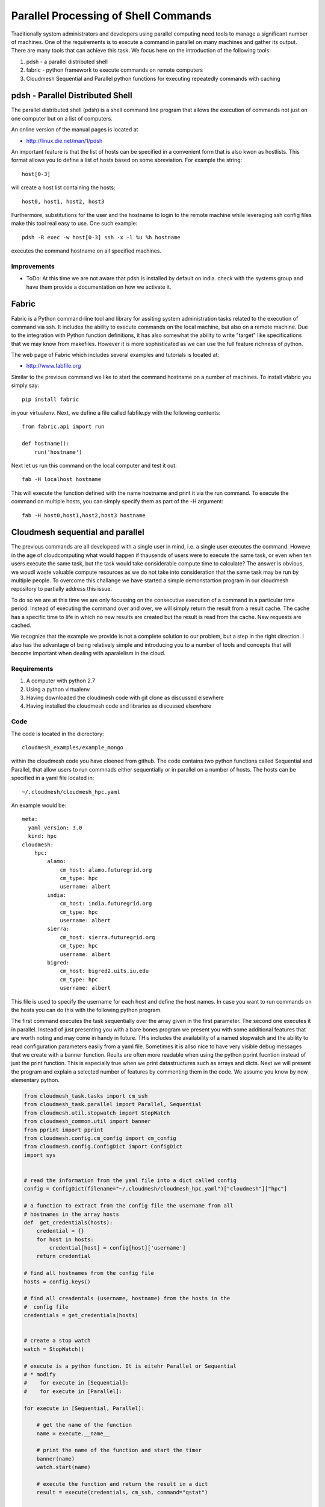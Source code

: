 Parallel Processing of Shell Commands
======================================================================

Traditionally system administrators and developers using parallel computing need tools to manage a significant number of machines. One of the requirements is to execute a command in parallel on many machines and gather its output. There are many tools that can achieve this task. We focus here on the introduction of the following tools:

#. pdsh - a parallel distributed shell
#. fabric - python framework to execute commands on remote computers
#. Cloudmesh Sequential and Parallel python functions for 
   executing repeatedly commands with caching


pdsh - Parallel Distributed Shell
----------------------------------------------------------------------

The parallel distributed shell (pdsh) is a shell command line program that allows the execution of commands not just on one computer but on a list of computers.

An online version of the manual pages is located at 

* http://linux.die.net/man/1/pdsh

An important feature is that the list of hosts can be specified in a convenient form that is also kwon as hostlists. This format allows you to define a list of hosts based on some abreviation. For example the string::

  host[0-3]

will create a host list containing the hosts::

  host0, host1, host2, host3

Furthermore, substitutions for the user and the hostname to login to the remote machine while leveraging ssh config files make this tool real easy to use. One such example::

  pdsh -R exec -w host[0-3] ssh -x -l %u %h hostname 

executes the command hostname on all specified machines.


Improvements
^^^^^^^^^^^^^^^^^^^^^^^^^^^^^^^^^^^^^^^^^^^^^^^^^^^^^^^^^^^^^^^^^^^^^^

* ToDo: At this time we are not aware that pdsh is installed by
  default on india. check with the systems group and have them
  provide a documentation on how we activate it.


Fabric
----------------------------------------------------------------------


Fabric is a Python command-line tool and library for assiting system
administration tasks related to the execution of command via ssh. It
includes the ability to execute commands on the local machine, but
also on a remote machine. Due to the integration with Python function
definitions, it has also somewhat the ability to write "target" like
specifications that we may know from makefiles. However it is more
sophisticated as we can use the full feature richness of python.

The web page of Fabric which includes several examples and tutorials
is located at:

* http://www.fabfile.org

Similar to the previous command we like to start the command hostname
on a number of machines. To install vfabric you simply say::

   pip install fabric 

in your virtualenv. Next, we define a file called fabfile.py with the following contents::

  from fabric.api import run

  def hostname():
      run('hostname')

Next let us run this command on the local computer and test it out::


  fab -H localhost hostname

This will execute the function defined with the name hostname and
print it via the run command. To execute the command on multiple
hosts, you can simply specify them as part of the -H argument::

  fab -H host0,host1,host2,host3 hostname


Cloudmesh sequential and parallel
----------------------------------------------------------------------

The previous commands are all developeed with a single user in mind,
i.e. a single user executes the command. Howeve in the age of
cloudcomputing what would happen if thausends of users were to execute
the same task, or even when ten users execute the same task, but the
task would take considerable compute time to calculate? The answer is
obvious, we woudl waste valuable compute resources as we do not take
into consideration that the same task may be run by multiple
people. To overcome this challange we have started a simple
demonstartion program in our cloudmesh repository to partially address
this issue.

To do so we are at this time we are only focussing on the consecutive
execution of a command in a particular time period. Instead of
executing the command over and over, we will simply return the result
from a result cache. The cache has a specific time to life in which no
new results are created but the result is read from the cache. New
requests are cached.

We recognize that the example we provide is not a complete solution to
our problem, but a step in the right direction. I also has the
advantage of being relatively simple and introducing you to a number
of tools and concepts that will become important when dealing with
aparalelism in the cloud.

Requirements
^^^^^^^^^^^^^^^^^^^^^^^^^^^^^^^^^^^^^^^^^^^^^^^^^^^^^^^^^^^^^^^^^^^^^^

#. A computer with python 2.7
#. Using a python virtualenv
#. Having downloaded the cloudmesh code with git clone as discussed 
   elsewhere
#. Having installed the cloudmesh code and libraries as discussed 
   elsewhere

Code
^^^^^^^^^^^^^^^^^^^^^^^^^^^^^^^^^^^^^^^^^^^^^^^^^^^^^^^^^^^^^^^^^^^^^^

The code is located in the dicrectory::

    cloudmesh_examples/example_mongo

within the cloudmesh code you have cloened from github. The code
contains two python functions called Sequential and Parallel, that
allow users to run commnads either sequentially or in parallel on a
number of hosts. The hosts can be specified in a yaml file located
in::

  ~/.cloudmesh/cloudmesh_hpc.yaml

An example would be::

  meta:
    yaml_version: 3.0
    kind: hpc
  cloudmesh:
      hpc:
	  alamo:
	      cm_host: alamo.futuregrid.org
	      cm_type: hpc
	      username: albert
	  india:
	      cm_host: india.futuregrid.org
	      cm_type: hpc
	      username: albert
	  sierra:
	      cm_host: sierra.futuregrid.org
	      cm_type: hpc
	      username: albert
	  bigred:
	      cm_host: bigred2.uits.iu.edu
	      cm_type: hpc
	      username: albert

This file is used to specify the username for each host and define the
host names. In case you want to run commands on the hosts you can do
this with the following python program. 


The first command executes the task sequentially over the array given
in the first parameter. The second one executes it in
parallel. Instead of just presenting you with a bare bones program we
present you with some additional features that are worth noting and
may come in handy in future. THis includes the availability of a named
stopwatch and the ability to read configuration parameters easily from
a yaml file. Sometimes it is allso nice to have very visible debug
messages that we create with a banner function. Reults are often more
readable when using the python pprint fucntion instead of just the
print function. This is especially true when we print datastructures
such as arrays and dicts. Next we will present the program and explain
a selected number of features by commenting them in the code. We
assume you know by now elementary python.

.. code-block:: python

   from cloudmesh_task.tasks import cm_ssh
   from cloudmesh_task.parallel import Parallel, Sequential
   from cloudmesh.util.stopwatch import StopWatch
   from cloudmesh_common.util import banner
   from pprint import pprint
   from cloudmesh.config.cm_config import cm_config
   from cloudmesh.config.ConfigDict import ConfigDict
   import sys

   
   # read the information from the yaml file into a dict called config
   config = ConfigDict(filename="~/.cloudmesh/cloudmesh_hpc.yaml")["cloudmesh"]["hpc"]

   # a function to extract from the config file the username from all
   # hostnames in the array hosts
   def  get_credentials(hosts):
       credential = {}
       for host in hosts:
	   credential[host] = config[host]['username']
       return credential

   # find all hostnames from the config file 
   hosts = config.keys()

   # find all creadentals (username, hostname) from the hosts in the
   #  config file
   credentials = get_credentials(hosts)


   # create a stop watch
   watch = StopWatch()

   # execute is a python function. It is eitehr Parallel or Sequential
   # * modify 
   #    for execute in [Sequential]:
   #    for execute in [Parallel]:
 
   for execute in [Sequential, Parallel]:

       # get the name of the function
       name = execute.__name__

       # print the name of the function and start the timer
       banner(name)
       watch.start(name)

       # execute the function and return the result in a dict
       result = execute(credentials, cm_ssh, command="qstat")

       # stop the timer and print the result dict
       watch.stop(name)
       pprint(result)

       # only print the output from the command we executed
       banner("PRINT")        
       for host in result:
	   print result[host]["output"]

   # print the timers
   for timer in watch.keys():
       print timer, watch.get(timer), "s"


Bug: Before you start the command, you have to start a new window and
say fab fab manage.mongo in the cloudmesh directory where your
fabfiles are located. This will give something like::

  $ fab manage.mongo
  [localhost] local: make -f cloudmesh/management/Makefile mongo
  mongod --noauth --dbpath . --port 27777
  all output going to: /usr/local/var/log/mongodb/mongo.log


To run the command you will need to start the caching backend
services. to do so we created a simple program cm-task.py that will be
used to start and stop the services::


   ./cm-tasks.py menu

   Queue Management
   ================

       1 - all start
       2 - all stop
       3 - rabbit start
       4 - celery start
       5 - rabbit stop
       6 - celery stop
       7 - mongo start
       q - quit

   Select between 1 - 7: 

Now select the number::

    1 - all start

This will bring up the necessary services and look similar to::

    -------------- celery@host.local v3.1.13 (Cipater)
   ---- **** ----- 
   --- * ***  * -- Darwin-13.3.0-x86_64-i386-64bit
   -- * - **** --- 
   - ** ---------- [config]
   - ** ---------- .> app:         cloudmesh_task:0x10365bcd0
   - ** ---------- .> transport:   amqp://guest:**@localhost:5672//
   - ** ---------- .> results:     amqp
   - *** --- * --- .> concurrency: 10 (prefork)
   -- ******* ---- 
   --- ***** ----- [queues]
    -------------- .> celery           exchange=celery(direct) key=celery


   [tasks]
     . cloudmesh_task.tasks.cm_ssh

   [2014-08-19 15:46:24,060: INFO/MainProcess] Connected to amqp://guest:**@localhost:5672//
   [2014-08-19 15:46:24,071: INFO/MainProcess] mingle: searching for neighbors
   [2014-08-19 15:46:25,098: INFO/MainProcess] mingle: sync with 10 nodes
   [2014-08-19 15:46:25,099: INFO/MainProcess] mingle: sync complete
   [2014-08-19 15:46:25,109: WARNING/MainProcess] celery@host.local ready.
   [2014-08-19 15:46:28,352: INFO/MainProcess] Events of group {task} enabled by remote.

After this you can start the program repeatedly with::

  $ python prg.py

We are ommitting some of the output but at the end ist shoul look
something like::


   # ######################################################################
   # PRINT
   # ######################################################################
   Tue Aug 19 15:48:29 EDT 2014
   Job id                    Name             User            Time Use S Queue
   ------------------------- ---------------- --------------- -------- - -----
   1589570.i136               sub18248.sub     aaaa                   0 Q delta          
   1589589.i136               sub15366.sub     aaaa                   0 Q delta          
   1589669.i136               sub12428.sub     aaaa                   0 Q delta          
   1795838.i136               twisterJob       bbbbbb                 0 Q batch          
   1872981.i136               sub9593.sub      aaaa                   0 Q delta          
   1904453.i136               sub2114.sub      aaaa                   0 Q delta          
   1904930.i136               dimer_in_sol_ph7 cccccccc        883:55:5 R batch          
   1904931.i136               dimer_in_sol_ph5 cccccccc        902:18:4 R batch          
   1904957.i136               suffix           dddddddd        360:36:1 R echo           
   1904961.i136               dimer_in_sol_ph7 cccccccc               0 H batch          
   1904963.i136               dimer_in_sol_ph5 cccccccc               0 H batch          
   1904993.i136               blast            eeee            15:08:00 R bravo          
   1904995.i136               blast            eeee            14:33:19 R bravo          
   1905016.i136               papi-inca        aaaa                   0 Q bravo          
   1905021.i136               vampir-inca      aaaa                   0 Q bravo          
   1905044.i136               papi-inca        aaaa                   0 Q bravo          
   1905057.i136               STDIN            ffffffff        00:10:17 R delta          
   1905062.i136               ...Script.i21500 gggggg          00:00:11 R batch          

   Sequential 12.12866169 s 
   Parallel    0.00446796417236 s

Please note that we have replaced the real usernames.

When you execute this command you will notice That the parallel
execution time is much faster. In this case it was within the TTL and
thus read the cache value from the cache. Executing the command again
within the TTL will give you also for the sequential time a real short
value::

   Sequential 0.00726103782654 s
   Parallel   0.000990867614746 s

It is not surprising the the parallel result is even faster than the
sequentail one as the information gathering even from reading it out
from the cache is done in parallel and no resource congestion exists
at the scale we use for our example.

Let us now compare the true time between sequentaial and parallel
execution. Simply modify the code in the * line and replace the loop accordingly::

  Sequential 12.681866169 s
  Parallel    6.51530909538 s

Thus we see two interesting perfomance improvements

First, the perfomance improvement for running the queries in
parallel. Second, the improvement of retrieving the results from a
cache. The later is important if we have many user on the system
executing the same command. 

The lesson we learn is that clouds must make use of execution
paralleleism as well as addressung reuse of repeated results.


Exercise
----------------------------------------------------------------------

#. Is pdsh installed? Where
#. Return the hostname of the machines sierrs, india and foxtrot via
   the fabric command
#. Execute the command qstat with fabric on sierra and india. If you
   have an account on bigred2, please try it also there 
#. Run the cloudmesh Sequential and parallel program. Modify your
   cloudmesh file accordingly 
#. Advanced: compare the performance of the cachebackend between
   Mongodb and the use of RabbitMQ while switching RabbitMQ out with
   Redis in the Celery code.  
#. Advanced: provide a documentation on how to run celery for this
   example  on Redis.
